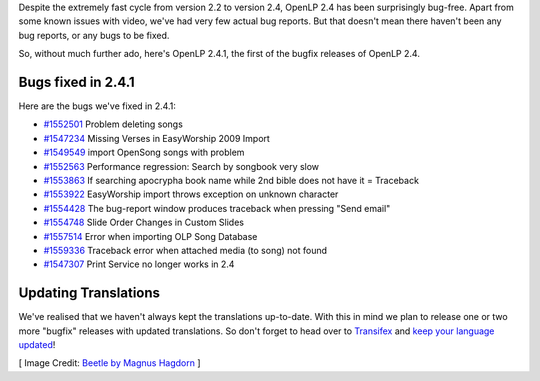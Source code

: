 .. title: OpenLP 2.4.1 Released
.. slug: 2016/05/01/openlp-241-released
.. date: 2016-05-01 18:30:00 UTC
.. tags:
.. category:
.. link:
.. description:
.. type: text
.. previewimage: /cover-images/openlp-241-released.jpg

Despite the extremely fast cycle from version 2.2 to version 2.4, OpenLP 2.4 has been surprisingly bug-free. Apart from
some known issues with video, we've had very few actual bug reports. But that doesn't mean there haven't been any bug
reports, or any bugs to be fixed.

So, without much further ado, here's OpenLP 2.4.1, the first of the bugfix releases of OpenLP 2.4.

Bugs fixed in 2.4.1
-------------------
Here are the bugs we've fixed in 2.4.1:

* `#1552501`_ Problem deleting songs
* `#1547234`_ Missing Verses in EasyWorship 2009 Import
* `#1549549`_ import OpenSong songs with problem
* `#1552563`_ Performance regression: Search by songbook very slow
* `#1553863`_ If searching apocrypha book name while 2nd bible does not have it = Traceback
* `#1553922`_ EasyWorship import throws exception on unknown character
* `#1554428`_ The bug-report window produces traceback when pressing "Send email"
* `#1554748`_ Slide Order Changes in Custom Slides
* `#1557514`_ Error when importing OLP Song Database
* `#1559336`_ Traceback error when attached media (to song) not found
* `#1547307`_ Print Service no longer works in 2.4

Updating Translations
---------------------
We've realised that we haven't always kept the translations up-to-date. With this in mind we plan to release one or two more "bugfix" releases with updated translations. So don't forget to head over to `Transifex`_ and `keep your language updated`_!

[ Image Credit: `Beetle by Magnus Hagdorn`_ ]

.. _#1552501: https://bugs.launchpad.net/openlp/+bug/1552501
.. _#1547234: https://bugs.launchpad.net/openlp/+bug/1547234
.. _#1549549: https://bugs.launchpad.net/openlp/+bug/1549549
.. _#1552563: https://bugs.launchpad.net/openlp/+bug/1552563
.. _#1553863: https://bugs.launchpad.net/openlp/+bug/1553863
.. _#1553922: https://bugs.launchpad.net/openlp/+bug/1553922
.. _#1554428: https://bugs.launchpad.net/openlp/+bug/1554428
.. _#1554748: https://bugs.launchpad.net/openlp/+bug/1554748
.. _#1557514: https://bugs.launchpad.net/openlp/+bug/1557514
.. _#1559336: https://bugs.launchpad.net/openlp/+bug/1559336
.. _#1547307: https://bugs.launchpad.net/openlp/+bug/1547307
.. _Transifex: https://www.transifex.com/
.. _keep your language updated: https://www.transifex.com/openlp/openlp/openlp-24x/
.. _Beetle by Magnus Hagdorn: https://www.flickr.com/photos/hagdorned/7735172570/

